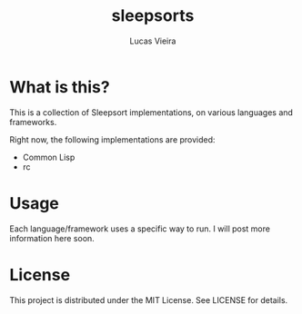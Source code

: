 #+TITLE: sleepsorts
#+AUTHOR: Lucas Vieira
#+EMAIL: lucasvieira@protonmail.com

* What is this?

This is a collection of Sleepsort implementations, on various
languages and frameworks.

Right now, the following implementations are provided:

- Common Lisp
- rc

* Usage

Each language/framework uses a specific way to run. I will post more
information here soon.

* License

This project is distributed under the MIT License. See LICENSE for
details.

